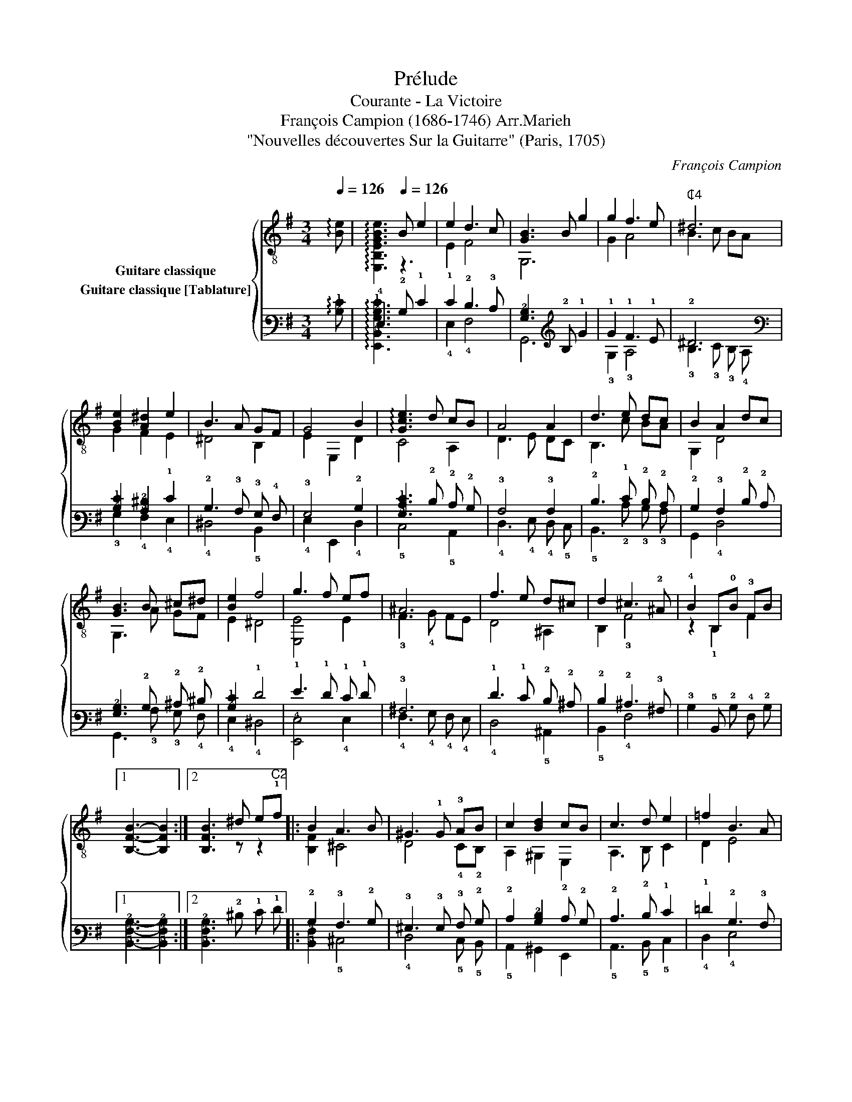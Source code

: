 X:1
T:Prélude
T:Courante - La Victoire
T:François Campion (1686-1746) Arr.Marieh
T:"Nouvelles découvertes Sur la Guitarre" (Paris, 1705)
C:François Campion
%%score { ( 1 2 ) ( 3 4 ) }
L:1/8
Q:1/4=126
M:3/4
K:G
V:1 treble-8 nm="Guitare classique"
V:2 treble-8 
V:3 tab stafflines=6 strings=E2,A2,D3,G3,B3,E4 nostems nm="Guitare classique [Tablature]"
V:4 tab stafflines=6 strings=E2,A2,D3,G3,B3,E4 nostems 
V:1
 !arpeggio![Be] |[Q:1/4=60] x3[Q:1/4=126] B e2 | e2 d3 c | [GB]3 B g2 | g2 f3 e |"^₵4" ^d6 | %6
 [Be]2 [A^d]2 e2 | B3 A GF | G4 B2 | !arpeggio![Gce]3 d cB | A4 A2 | d3 e dc | B2 A2 dc | %13
 [GB]3 B ^c^d | [Be]2 f4 | g3 f ef | ^A6 | f3 e d^c | d2 ^c3 !2!^A | !4!B2 B,!0!B !3!FB |1 %20
 x3 x2 :|2 [B,FB]3 ^d e"^C2"!1!f |: B2 A3 B | ^G3 !1!G !3!AB | c2 [Bd]2 cB | c3 d e2 | =f2 B3 A | %27
 A3 !1!A !0!G!1!A | !2!F3 !1!d !4!cd | [GB]3 c d2 | e2 A3 G | G3 d ef | g2 f3 g | x3 ^c ^de | %34
 f2 !4!e3 !1!f | x3 z z2 | [Bd]=f ed (cB) | c4 z2 | A(c B)A GF | G3 A [GB]2 | e2 e3 !4!^d |1 %41
 !arpeggio![E,GBe]3 ^d ef :|2[Q:1/4=60] !arpeggio!!1!!2![E,B,EGBe]6 |] %43
V:2
 x | !arpeggio![E,B,EGBe]3 z3 | E2 F4 | G,6 | G2 A4 | B3 c BA | G2 F2 E2 | ^D4 B,2 | E2 E,2 D2 | %9
 C4 A,2 | D3 E DC | B,3 c BA | G,2 D4 | G,3 A GF | E2 ^D4 | [E,E]4 E2 | !3!F3 !4!G FE | D4 ^A,2 | %18
 B,2 !3!F4 | z2 !1!B,2 F2 |1 [B,FB]3- [B,FB]2 :|2 x3 z z2 |: [B,F]2 ^C4 | D4 !4!C!2!B, | %24
 A,2 ^G,2 E,2 | A,3 B, C2 | D2 E4 | !arpeggio![A,E]4 !2!^C2 | !3!D4 F2 | G,3 A, B,2 | C2 D4 | %31
 G,3 z z2 | G2 A2 B2 | !arpeggio![CGce]3 z z2 | F2 !0!G2"^C2" !1!A2 | !arpeggio![B,B^d]3 C B,A, | %36
 ^G,4 E2 | (AG) F(E ^D)^C | ^D4 B,2 | E3 F G,2 | A,2 !1!B,4 |1 x3 z z2 :|2 x6 |] %43
V:3
 !arpeggio![!2!B,!1!E] | !4!E,3 !2!B, !1!E2 | !1!E2 !2!D3 !3!C | [!3!G,!2!B,]3 !2!B, !1!G2 | %4
 !1!G2 !1!F3 !1!E | !2!^D6 | [!2!B,!1!E]2 [!3!A,!2!^D]2 !1!E2 | !2!B,3 !3!A, !3!G, !4!F, | %8
 !3!G,4 !2!B,2 | [!3!G,!2!C!1!E]3 !2!D !2!C !2!B, | !3!A,4 !3!A,2 | !2!D3 !1!E !2!D !2!C | %12
 !2!B,2 !3!A,2 !2!D !2!C | [!3!G,!2!B,]3 !2!B, !2!^C !2!^D | [!2!B,!1!E]2 !1!F4 | %15
 !1!G3 !1!F !1!E !1!F | !3!^A,6 | !1!F3 !1!E !2!D !2!^C | !2!D2 !2!^C3 !3!^A, | %19
 !3!B,2 !5!B,, !2!B, !4!F, !2!B, |1 x3 x2 :|2 [!5!B,,!4!F,!2!B,]3 !2!^D !1!E !1!F |: %22
 !2!B,2 !3!A,3 !2!B, | !3!^G,3 !3!G, !3!A, !2!B, | !2!C2 [!3!B,!2!D]2 !2!C !2!B, | %25
 !2!C3 !2!D !1!E2 | !1!=F2 !2!B,3 !3!A, | !3!A,3 !3!A, !3!G, !3!A, | !4!F,3 !2!D !3!C !2!D | %29
 [!3!G,!2!B,]3 !2!C !2!D2 | !1!E2 !3!A,3 !3!G, | !3!G,3 !2!D !2!E !1!F | !1!G2 !1!F3 !1!G | %33
 x3 !2!^C !2!^D !2!E | !1!F2 !2!E3 !1!F | x3 x x2 | [!3!B,!2!D] !1!=F !1!E !2!D (!2!C !2!B,) | %37
 !2!C6 | !3!A, (!2!C !2!B,) !3!A, !3!G, !4!F, | !3!G,3 !3!A, [!3!G,!2!B,]2 | !1!E2 !1!E3 !2!^D |1 %41
 [!6!E,,!3!G,!2!B,!1!E]3 !2!^D !1!E !1!F :|2 [!6!E,,!5!B,,!4!E,!3!G,!2!B,!1!E]6 |] %43
V:4
 x | !arpeggio![!6!E,,!5!B,,!3!G,!2!B,!1!E]3 x3 | !4!E,2 !4!F,4 | !6!G,,6 | !3!G,2 !3!A,4 | %5
 !3!B,3 !3!C !3!B, !4!A, | !3!G,2 !4!F,2 !4!E,2 | !4!^D,4 !5!B,,2 | !4!E,2 !6!E,,2 !4!D,2 | %9
 !5!C,4 !5!A,,2 | !4!D,3 !4!E, !4!D, !5!C, | !5!B,,3 !2!C !3!B, !3!A, | !6!G,,2 !4!D,4 | %13
 !6!G,,3 !3!A, !3!G, !4!F, | !4!E,2 !4!^D,4 | [!6!E,,!4!E,]4 !4!E,2 | !4!F,3 !4!G, !4!F, !4!E, | %17
 !4!D,4 !5!^A,,2 | !5!B,,2 !4!F,4 | x2 x2 x2 |1 [!5!B,,!4!F,!2!B,]3- [!5!B,,!4!F,!2!B,]2 :|2 x6 |: %22
 [!5!B,,!4!F,]2 !5!^C,4 | !4!D,4 !5!C, !5!B,, | !5!A,,2 !6!^G,,2 !6!E,,2 | !5!A,,3 !5!B,, !5!C,2 | %26
 !4!D,2 !4!E,4 | [!5!A,,!4!E,]4 !5!^C,2 | !5!D,4 !4!F,2 | !6!G,,3 !5!A,, !5!B,,2 | !5!C,2 !4!D,4 | %31
 !6!G,,3 x x2 | !4!G,2 !3!A,2 !2!B,2 | [!5!C,!3!G,!2!C!1!E]3 x x2 | !4!F,2 !3!G,2 !3!A,2 | %35
 [!5!B,,!3!B,!2!^D]3 !5!C, !5!B,, !5!A,, | !6!^G,,4 !4!E,2 | %37
 (!3!A, !3!G,) !4!F, (!4!E, !4!^D,) !5!^C, | !4!^D,4 !5!B,,2 | !4!E,3 !4!F, !6!G,,2 | %40
 !5!A,,2 !5!B,,4 |1 x3 x x2 :|2 x6 |] %43

